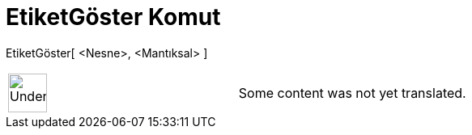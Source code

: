 = EtiketGöster Komut
:page-en: commands/ShowLabel
ifdef::env-github[:imagesdir: /tr/modules/ROOT/assets/images]

EtiketGöster[ <Nesne>, <Mantıksal> ]::

[width="100%",cols="50%,50%",]
|===
a|
image:48px-UnderConstruction.png[UnderConstruction.png,width=48,height=48]

|Some content was not yet translated.
|===
